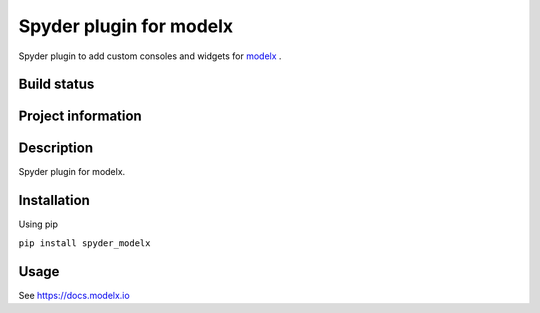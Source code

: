 Spyder plugin for **modelx**
============================

Spyder plugin to add custom consoles and widgets for
`modelx <https://github.com/mpastell/Pweave>`_ .

Build status
------------
|travis status| |appveyor status| |circleci status| |coverage| |scrutinizer|

Project information
-------------------
|license| |pypi version| |gitter|

.. |travis status| image:: https://img.shields.io/travis/fumitoh/spyder-modelx/master.svg
  :target: https://travis-ci.org/fumitoh/spyder-modelx
  :alt: Travis-CI build status
.. |appveyor status| image:: https://img.shields.io/appveyor/ci/fumitoh/spyder-modelx/master.svg
  :target: https://ci.appveyor.com/project/fumitoh/spyder-modelx
  :alt: Appveyor build status
.. |circleci status| image:: https://img.shields.io/circleci/project/github/fumitoh/spyder-modelx/master.svg
  :target: https://circleci.com/gh/fumitoh/spyder-modelx/tree/master
  :alt: Circle-CI build status
.. |scrutinizer| image:: https://img.shields.io/scrutinizer/g/fumitoh/spyder-modelx.svg
  :target: https://scrutinizer-ci.com/g/fumitoh/spyder-modelx/?branch=master
  :alt: Scrutinizer Code Quality
.. |license| image:: https://img.shields.io/pypi/l/spyder-modelx.svg
  :target: LICENSE.txt
  :alt: License
.. |pypi version| image:: https://img.shields.io/pypi/v/spyder-modelx.svg
  :target: https://pypi.python.org/pypi/spyder-modelx
  :alt: Latest PyPI version
.. |gitter| image:: https://badges.gitter.im/fumitoh/spyder-modelx.svg
  :target: https://gitter.im/fumitoh/spyder-modelx
  :alt: Join the chat at https://gitter.im/fumitoh/spyder-modelx
.. |coverage| image:: https://coveralls.io/repos/github/fumitoh/spyder-modelx/badge.svg
  :target: https://coveralls.io/github/fumitoh/spyder-modelx?branch=master
  :alt: Code Coverage


Description
-----------
Spyder plugin for modelx.

Installation
------------

Using pip

``pip install spyder_modelx``

Usage
-----
See https://docs.modelx.io


